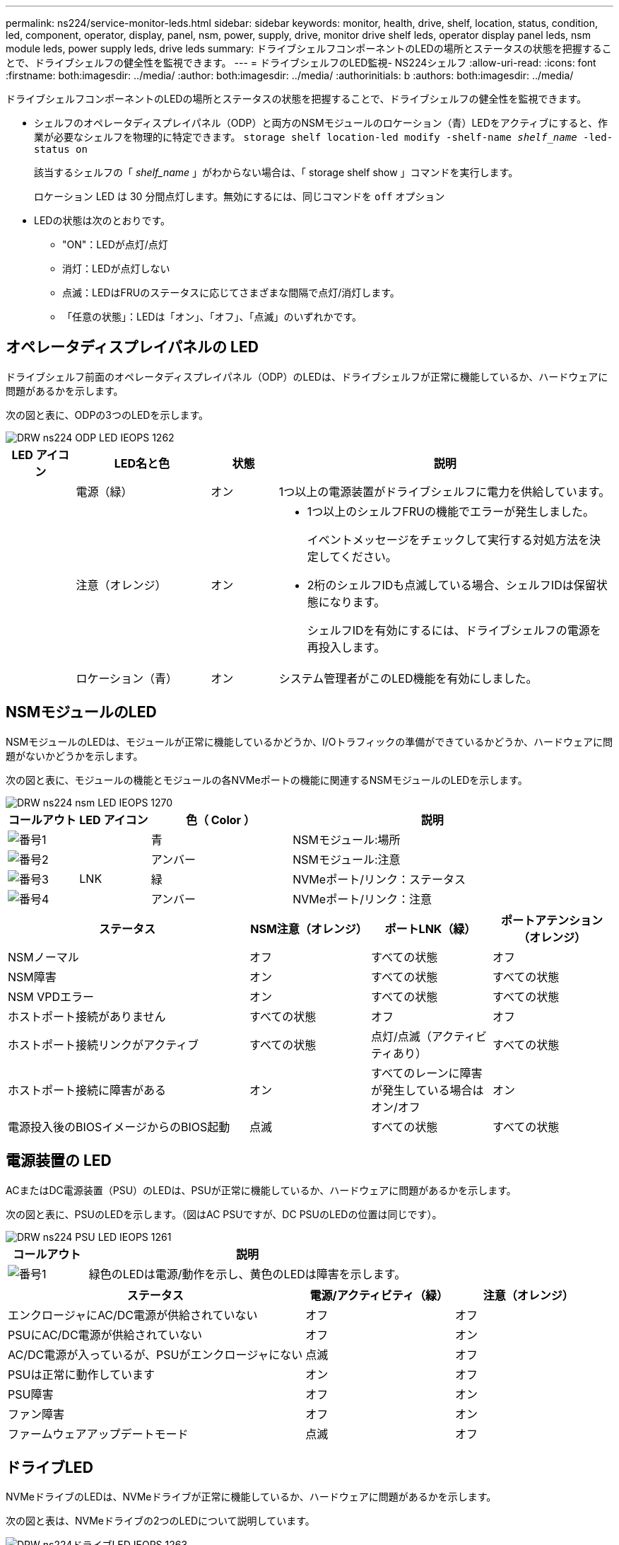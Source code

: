 ---
permalink: ns224/service-monitor-leds.html 
sidebar: sidebar 
keywords: monitor, health, drive, shelf, location, status, condition, led, component, operator, display, panel, nsm, power, supply, drive, monitor drive shelf leds, operator display panel leds, nsm module leds, power supply leds, drive leds 
summary: ドライブシェルフコンポーネントのLEDの場所とステータスの状態を把握することで、ドライブシェルフの健全性を監視できます。 
---
= ドライブシェルフのLED監視- NS224シェルフ
:allow-uri-read: 
:icons: font
:firstname: both:imagesdir: ../media/
:author: both:imagesdir: ../media/
:authorinitials: b
:authors: both:imagesdir: ../media/


[role="lead"]
ドライブシェルフコンポーネントのLEDの場所とステータスの状態を把握することで、ドライブシェルフの健全性を監視できます。

* シェルフのオペレータディスプレイパネル（ODP）と両方のNSMモジュールのロケーション（青）LEDをアクティブにすると、作業が必要なシェルフを物理的に特定できます。 `storage shelf location-led modify -shelf-name _shelf_name_ -led-status on`
+
該当するシェルフの「 _shelf_name_ 」がわからない場合は、「 storage shelf show 」コマンドを実行します。

+
ロケーション LED は 30 分間点灯します。無効にするには、同じコマンドを `off` オプション

* LEDの状態は次のとおりです。
+
** "ON"：LEDが点灯/点灯
** 消灯：LEDが点灯しない
** 点滅：LEDはFRUのステータスに応じてさまざまな間隔で点灯/消灯します。
** 「任意の状態」：LEDは「オン」、「オフ」、「点滅」のいずれかです。






== オペレータディスプレイパネルの LED

ドライブシェルフ前面のオペレータディスプレイパネル（ODP）のLEDは、ドライブシェルフが正常に機能しているか、ハードウェアに問題があるかを示します。

次の図と表に、ODPの3つのLEDを示します。

image::../media/drw_ns224_odp_leds_IEOPS-1262.svg[DRW ns224 ODP LED IEOPS 1262]

[cols="1,2,1,5"]
|===
| LED アイコン | LED名と色 | 状態 | 説明 


 a| 
image:../media/drw_sas_power_icon.png[""]
 a| 
電源（緑）
 a| 
オン
 a| 
1つ以上の電源装置がドライブシェルフに電力を供給しています。



 a| 
image:../media/drw_sas_fault_icon.png[""]
 a| 
注意（オレンジ）
 a| 
オン
 a| 
* 1つ以上のシェルフFRUの機能でエラーが発生しました。
+
イベントメッセージをチェックして実行する対処方法を決定してください。

* 2桁のシェルフIDも点滅している場合、シェルフIDは保留状態になります。
+
シェルフIDを有効にするには、ドライブシェルフの電源を再投入します。





 a| 
image:../media/drw_sas3_location_icon.gif[""]
 a| 
ロケーション（青）
 a| 
オン
 a| 
システム管理者がこのLED機能を有効にしました。

|===


== NSMモジュールのLED

NSMモジュールのLEDは、モジュールが正常に機能しているかどうか、I/Oトラフィックの準備ができているかどうか、ハードウェアに問題がないかどうかを示します。

次の図と表に、モジュールの機能とモジュールの各NVMeポートの機能に関連するNSMモジュールのLEDを示します。

image::../media/drw_ns224_nsm_leds_IEOPS-1270.svg[DRW ns224 nsm LED IEOPS 1270]

[cols="1,1,2,4"]
|===
| コールアウト | LED アイコン | 色（ Color ） | 説明 


 a| 
image:../media/legend_icon_01.png["番号1"]
 a| 
image:../media/drw_sas3_location_icon.gif[""]
 a| 
青
 a| 
NSMモジュール:場所



 a| 
image:../media/legend_icon_02.png["番号2"]
 a| 
image:../media/drw_sas_fault_icon.png[""]
 a| 
アンバー
 a| 
NSMモジュール:注意



 a| 
image:../media/legend_icon_03.png["番号3"]
 a| 
LNK
 a| 
緑
 a| 
NVMeポート/リンク：ステータス



 a| 
image:../media/legend_icon_04.png["番号4"]
 a| 
image:../media/drw_sas_fault_icon.png[""]
 a| 
アンバー
 a| 
NVMeポート/リンク：注意

|===
[cols="2,1,1,1"]
|===
| ステータス | NSM注意（オレンジ） | ポートLNK（緑） | ポートアテンション（オレンジ） 


 a| 
NSMノーマル
 a| 
オフ
 a| 
すべての状態
 a| 
オフ



 a| 
NSM障害
 a| 
オン
 a| 
すべての状態
 a| 
すべての状態



 a| 
NSM VPDエラー
 a| 
オン
 a| 
すべての状態
 a| 
すべての状態



 a| 
ホストポート接続がありません
 a| 
すべての状態
 a| 
オフ
 a| 
オフ



 a| 
ホストポート接続リンクがアクティブ
 a| 
すべての状態
 a| 
点灯/点滅（アクティビティあり）
 a| 
すべての状態



 a| 
ホストポート接続に障害がある
 a| 
オン
 a| 
すべてのレーンに障害が発生している場合はオン/オフ
 a| 
オン



 a| 
電源投入後のBIOSイメージからのBIOS起動
 a| 
点滅
 a| 
すべての状態
 a| 
すべての状態

|===


== 電源装置の LED

ACまたはDC電源装置（PSU）のLEDは、PSUが正常に機能しているか、ハードウェアに問題があるかを示します。

次の図と表に、PSUのLEDを示します。（図はAC PSUですが、DC PSUのLEDの位置は同じです）。

image::../media/drw_ns224_psu_leds_IEOPS-1261.svg[DRW ns224 PSU LED IEOPS 1261]

[cols="1,4"]
|===
| コールアウト | 説明 


 a| 
image:../media/legend_icon_01.png["番号1"]
 a| 
緑色のLEDは電源/動作を示し、黄色のLEDは障害を示します。

|===
[cols="2,1,1"]
|===
| ステータス | 電源/アクティビティ（緑） | 注意（オレンジ） 


 a| 
エンクロージャにAC/DC電源が供給されていない
 a| 
オフ
 a| 
オフ



 a| 
PSUにAC/DC電源が供給されていない
 a| 
オフ
 a| 
オン



 a| 
AC/DC電源が入っているが、PSUがエンクロージャにない
 a| 
点滅
 a| 
オフ



 a| 
PSUは正常に動作しています
 a| 
オン
 a| 
オフ



 a| 
PSU障害
 a| 
オフ
 a| 
オン



 a| 
ファン障害
 a| 
オフ
 a| 
オン



 a| 
ファームウェアアップデートモード
 a| 
点滅
 a| 
オフ

|===


== ドライブLED

NVMeドライブのLEDは、NVMeドライブが正常に機能しているか、ハードウェアに問題があるかを示します。

次の図と表は、NVMeドライブの2つのLEDについて説明しています。

image::../media/drw_ns224_drive_leds_IEOPS-1263.svg[DRW ns224ドライブLED IEOPS 1263]

[cols="1,2,2"]
|===
| コールアウト | LED 名 | 色（ Color ） 


 a| 
image:../media/legend_icon_01.png["番号1"]
 a| 
注意
 a| 
アンバー



 a| 
image:../media/legend_icon_02.png["番号2"]
 a| 
電源/アクティビティ
 a| 
緑

|===
[cols="2,1,1,1"]
|===
| ステータス | 電源/アクティビティ（緑） | 注意（オレンジ） | 関連ODP LED 


 a| 
ドライブが取り付けられ、動作可能
 a| 
点灯/点滅（アクティビティあり）
 a| 
すべての状態
 a| 
該当なし



 a| 
ドライブ障害
 a| 
点灯/点滅（アクティビティあり）
 a| 
オン
 a| 
注意（オレンジ）



 a| 
SESデバイス識別セット
 a| 
点灯/点滅（アクティビティあり）
 a| 
点滅
 a| 
注意（オレンジ）がオフになっています



 a| 
SESデバイス障害ビットセット
 a| 
点灯/点滅（アクティビティあり）
 a| 
オン
 a| 
注意（オレンジ）



 a| 
電源コントロール回路の故障
 a| 
オフ
 a| 
すべての状態
 a| 
注意（オレンジ）

|===